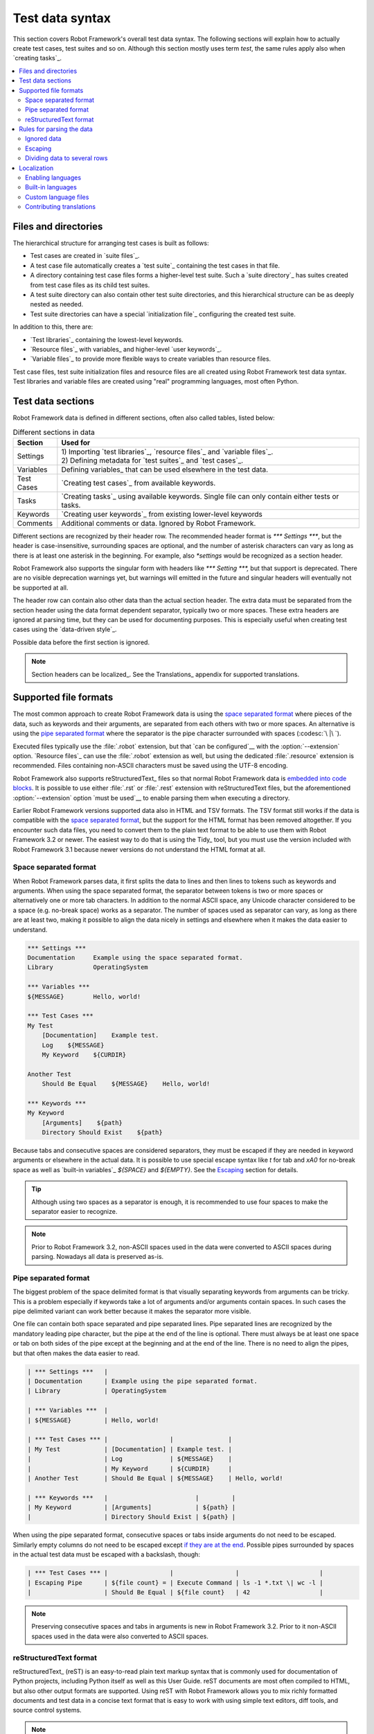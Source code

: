 Test data syntax
================

This section covers Robot Framework's overall test data syntax. The following
sections will explain how to actually create test cases, test suites and so on.
Although this section mostly uses term *test*, the same rules apply also
when `creating tasks`_.

.. contents::
   :depth: 2
   :local:

Files and directories
---------------------

The hierarchical structure for arranging test cases is built as follows:

- Test cases are created in `suite files`_.
- A test case file automatically creates a `test suite`_ containing
  the test cases in that file.
- A directory containing test case files forms a higher-level test
  suite. Such a `suite directory`_ has suites created from test
  case files as its child test suites.
- A test suite directory can also contain other test suite directories,
  and this hierarchical structure can be as deeply nested as needed.
- Test suite directories can have a special `initialization file`_
  configuring the created test suite.

In addition to this, there are:

- `Test libraries`_ containing the lowest-level keywords.
- `Resource files`_ with variables_ and higher-level `user keywords`_.
- `Variable files`_ to provide more flexible ways to create variables
  than resource files.

Test case files, test suite initialization files and resource files are
all created using Robot Framework test data syntax. Test libraries and
variable files are created using "real" programming languages, most
often Python.

.. _test data tables:

Test data sections
------------------

Robot Framework data is defined in different sections, often also
called tables, listed below:

.. table:: Different sections in data
   :class: tabular

   +------------+--------------------------------------------+
   |   Section  |                 Used for                   |
   +============+============================================+
   | Settings   | | 1) Importing `test libraries`_,          |
   |            |   `resource files`_ and `variable files`_. |
   |            | | 2) Defining metadata for `test suites`_  |
   |            |   and `test cases`_.                       |
   +------------+--------------------------------------------+
   | Variables  | Defining variables_ that can be used       |
   |            | elsewhere in the test data.                |
   +------------+--------------------------------------------+
   | Test Cases | `Creating test cases`_ from available      |
   |            | keywords.                                  |
   +------------+--------------------------------------------+
   | Tasks      | `Creating tasks`_ using available          |
   |            | keywords. Single file can only contain     |
   |            | either tests or tasks.                     |
   +------------+--------------------------------------------+
   | Keywords   | `Creating user keywords`_ from existing    |
   |            | lower-level keywords                       |
   +------------+--------------------------------------------+
   | Comments   | Additional comments or data. Ignored by    |
   |            | Robot Framework.                           |
   +------------+--------------------------------------------+

Different sections are recognized by their header row. The recommended
header format is `*** Settings ***`, but the header is case-insensitive,
surrounding spaces are optional, and the number of asterisk characters can
vary as long as there is at least one asterisk in the beginning. For example,
also `*settings` would be recognized as a section header.

Robot Framework also supports the singular form with headers like
`*** Setting ***,` but that support is deprecated. There are no visible
deprecation warnings yet, but warnings will emitted in the future and
singular headers will eventually not be supported at all.

The header row can contain also other data than the actual section header.
The extra data must be separated from the section header using the data
format dependent separator, typically two or more spaces. These extra headers
are ignored at parsing time, but they can be used for documenting
purposes. This is especially useful when creating test cases using the
`data-driven style`_.

Possible data before the first section is ignored.

.. note:: Section headers can be localized_. See the Translations_ appendix for
          supported translations.

Supported file formats
----------------------

The most common approach to create Robot Framework data is using the
`space separated format`_ where pieces of the data, such as keywords
and their arguments, are separated from each others with two or more spaces.
An alternative is using the `pipe separated format`_ where the separator is
the pipe character surrounded with spaces (:codesc:`\ |\ `).

Executed files typically use the :file:`.robot` extension, but that `can be
configured`__ with the :option:`--extension` option. `Resource files`_
can use the :file:`.robot` extension as well, but using the dedicated
:file:`.resource` extension is recommended. Files containing non-ASCII
characters must be saved using the UTF-8 encoding.

Robot Framework also supports reStructuredText_ files so that normal
Robot Framework data is `embedded into code blocks`__. It is possible to
use either :file:`.rst` or :file:`.rest` extension with reStructuredText
files, but the aforementioned :option:`--extension` option `must be used`__
to enable parsing them when executing a directory.

Earlier Robot Framework versions supported data also in HTML and TSV formats.
The TSV format still works if the data is compatible with the `space separated
format`_, but the support for the HTML format has been removed altogether.
If you encounter such data files, you need to convert them to the plain text
format to be able to use them with Robot Framework 3.2 or newer. The easiest
way to do that is using the Tidy_ tool, but you must use the version included
with Robot Framework 3.1 because newer versions do not understand the HTML
format at all.

__ `Selecting files to parse`_
__ `reStructuredText format`_
__ `Selecting files to parse`_

.. _space separated plain text format:

Space separated format
~~~~~~~~~~~~~~~~~~~~~~

When Robot Framework parses data, it first splits the data to lines and then
lines to tokens such as keywords and arguments. When using the space
separated format, the separator between tokens is two or more spaces or
alternatively one or more tab characters. In addition to the normal ASCII
space, any Unicode character considered to be a space (e.g. no-break space)
works as a separator. The number of spaces used as separator can vary, as
long as there are at least two, making it possible to align the data nicely
in settings and elsewhere when it makes the data easier to understand.

.. sourcecode:: robotframework

   *** Settings ***
   Documentation     Example using the space separated format.
   Library           OperatingSystem

   *** Variables ***
   ${MESSAGE}        Hello, world!

   *** Test Cases ***
   My Test
       [Documentation]    Example test.
       Log    ${MESSAGE}
       My Keyword    ${CURDIR}

   Another Test
       Should Be Equal    ${MESSAGE}    Hello, world!

   *** Keywords ***
   My Keyword
       [Arguments]    ${path}
       Directory Should Exist    ${path}

Because tabs and consecutive spaces are considered separators, they must
be escaped if they are needed in keyword arguments or elsewhere
in the actual data. It is possible to use special escape syntax like
`\t` for tab and `\xA0` for no-break space as well as `built-in variables`_
`${SPACE}` and `${EMPTY}`. See the Escaping_ section for details.

.. tip:: Although using two spaces as a separator is enough, it is recommended
         to use four spaces to make the separator easier to recognize.

.. note:: Prior to Robot Framework 3.2, non-ASCII spaces used in the data
          were converted to ASCII spaces during parsing. Nowadays all data
          is preserved as-is.

Pipe separated format
~~~~~~~~~~~~~~~~~~~~~

The biggest problem of the space delimited format is that visually
separating keywords from arguments can be tricky. This is a problem
especially if keywords take a lot of arguments and/or arguments
contain spaces. In such cases the pipe delimited variant can
work better because it makes the separator more visible.

One file can contain both space separated and pipe separated lines.
Pipe separated lines are recognized by the mandatory leading pipe character,
but the pipe at the end of the line is optional. There must always be at
least one space or tab on both sides of the pipe except at the beginning and
at the end of the line. There is no need to align the pipes, but that often
makes the data easier to read.

.. sourcecode:: robotframework

   | *** Settings ***   |
   | Documentation      | Example using the pipe separated format.
   | Library            | OperatingSystem

   | *** Variables ***  |
   | ${MESSAGE}         | Hello, world!

   | *** Test Cases *** |                 |               |
   | My Test            | [Documentation] | Example test. |
   |                    | Log             | ${MESSAGE}    |
   |                    | My Keyword      | ${CURDIR}     |
   | Another Test       | Should Be Equal | ${MESSAGE}    | Hello, world!

   | *** Keywords ***   |                        |         |
   | My Keyword         | [Arguments]            | ${path} |
   |                    | Directory Should Exist | ${path} |

When using the pipe separated format, consecutive spaces or tabs inside
arguments do not need to be escaped. Similarly empty columns do not need
to be escaped except `if they are at the end`__. Possible pipes surrounded by
spaces in the actual test data must be escaped with a backslash, though:

.. sourcecode:: robotframework

   | *** Test Cases *** |                 |                 |                      |
   | Escaping Pipe      | ${file count} = | Execute Command | ls -1 *.txt \| wc -l |
   |                    | Should Be Equal | ${file count}   | 42                   |

__ Escaping_

.. note:: Preserving consecutive spaces and tabs in arguments is new
          in Robot Framework 3.2. Prior to it non-ASCII spaces used in
          the data were also converted to ASCII spaces.

reStructuredText format
~~~~~~~~~~~~~~~~~~~~~~~

reStructuredText_ (reST) is an easy-to-read plain text markup syntax that
is commonly used for documentation of Python projects, including Python itself
as well as this User Guide. reST documents are most often compiled to HTML,
but also other output formats are supported. Using reST with Robot Framework
allows you to mix richly formatted documents and test data in a concise text
format that is easy to work with using simple text editors, diff tools, and
source control systems.

.. note:: Using reStructuredText_ files with Robot Framework requires the
          Python docutils_ module to be installed.

When using Robot Framework with reStructuredText files, normal Robot Framework
data is embedded to so called code blocks. In standard reST code blocks are
marked using the `code` directive, but Robot Framework supports also
`code-block` or `sourcecode` directives used by the Sphinx_ tool.

.. sourcecode:: rest

    reStructuredText example
    ------------------------

    This text is outside code blocks and thus ignored.

    .. code:: robotframework

       *** Settings ***
       Documentation    Example using the reStructuredText format.
       Library          OperatingSystem

       *** Variables ***
       ${MESSAGE}       Hello, world!

       *** Test Cases ***
       My Test
           [Documentation]    Example test.
           Log    ${MESSAGE}
           My Keyword    ${CURDIR}

       Another Test
           Should Be Equal    ${MESSAGE}    Hello, world!

    Also this text is outside code blocks and ignored. Code blocks not
    containing Robot Framework data are ignored as well.

    .. code:: robotframework

       # Both space and pipe separated formats are supported.

       | *** Keywords ***  |                        |         |
       | My Keyword        | [Arguments]            | ${path} |
       |                   | Directory Should Exist | ${path} |

    .. code:: python

       # This code block is ignored.
       def example():
           print('Hello, world!')

Robot Framework supports reStructuredText files using both :file:`.rst` and
:file:`.rest` extension. When executing a directory containing reStucturedText
files, the :option:`--extension` option must be used to explicitly tell that
`these files should be parsed`__.

__ `Selecting files to parse`_

When Robot Framework parses reStructuredText files, errors below level
`SEVERE` are ignored to avoid noise about possible non-standard directives
and other such markup. This may hide also real errors, but they can be seen
when processing files using reStructuredText tooling normally.

Rules for parsing the data
--------------------------

.. _comment:

Ignored data
~~~~~~~~~~~~

When Robot Framework parses the test data files, it ignores:

- All data before the first `test data section`__.
- Data in the `Comments`__ section.
- All empty rows.
- All empty cells at the end of rows when using the `pipe separated format`_.
- All single backslashes (:codesc:`\\`) when not used for escaping_.
- All characters following the hash character (`#`), when it is the first
  character of a cell. This means that hash marks can be used to enter
  comments in the test data.

When Robot Framework ignores some data, this data is not available in
any resulting reports and, additionally, most tools used with Robot
Framework also ignore them. To add information that is visible in
Robot Framework outputs, place it to the documentation or other metadata of
test cases or suites, or log it with the BuiltIn_ keywords :name:`Log` or
:name:`Comment`.

__ `Test data sections`_
__ `Test data sections`_

Escaping
~~~~~~~~

The escape character in Robot Framework test data is the backslash
(:codesc:`\\`) and additionally `built-in variables`_ `${EMPTY}` and `${SPACE}`
can often be used for escaping. Different escaping mechanisms are
discussed in the sections below.

Escaping special characters
'''''''''''''''''''''''''''

The backslash character can be used to escape special characters
so that their literal values are used.

.. table:: Escaping special characters
   :class: tabular

   ===========  ================================================================  ==============================
    Character                              Meaning                                           Examples
   ===========  ================================================================  ==============================
   `\$`         Dollar sign, never starts a `scalar variable`_.                   `\${notvar}`
   `\@`         At sign, never starts a `list variable`_.                         `\@{notvar}`
   `\&`         Ampersand, never starts a `dictionary variable`_.                 `\&{notvar}`
   `\%`         Percent sign, never starts an `environment variable`_.            `\%{notvar}`
   `\#`         Hash sign, never starts a comment_.                               `\# not comment`
   `\=`         Equal sign, never part of `named argument syntax`_.               `not\=named`
   `\|`         Pipe character, not a separator in the `pipe separated format`_.  `ls -1 *.txt \| wc -l`
   `\\`         Backslash character, never escapes anything.                      `c:\\temp, \\${var}`
   ===========  ================================================================  ==============================

.. _escape sequence:
.. _escape sequences:

Forming escape sequences
''''''''''''''''''''''''

The backslash character also allows creating special escape sequences that are
recognized as characters that would otherwise be hard or impossible to create
in the test data.

.. table:: Escape sequences
   :class: tabular

   =============  ====================================  ============================
      Sequence                  Meaning                           Examples
   =============  ====================================  ============================
   `\n`           Newline character.                    `first line\n2nd line`
   `\r`           Carriage return character             `text\rmore text`
   `\t`           Tab character.                        `text\tmore text`
   `\xhh`         Character with hex value `hh`.        `null byte: \x00, ä: \xE4`
   `\uhhhh`       Character with hex value `hhhh`.      `snowman: \u2603`
   `\Uhhhhhhhh`   Character with hex value `hhhhhhhh`.  `love hotel: \U0001f3e9`
   =============  ====================================  ============================

.. note:: All strings created in the test data, including characters like
          `\x02`, are Unicode and must be explicitly converted to
          byte strings if needed. This can be done, for example, using
          :name:`Convert To Bytes` or :name:`Encode String To Bytes` keywords
          in BuiltIn_ and String_ libraries, respectively, or with
          something like `value.encode('UTF-8')` in Python code.

.. note:: If invalid hexadecimal values are used with `\x`, `\u`
          or `\U` escapes, the end result is the original value without
          the backslash character. For example, `\xAX` (not hex) and
          `\U00110000` (too large value) result with `xAX`
          and `U00110000`, respectively. This behavior may change in
          the future, though.

.. note:: `Built-in variable`_ `${\n}` can be used if operating system
          dependent line terminator is needed (`\r\n` on Windows and
          `\n` elsewhere).

Handling empty values
'''''''''''''''''''''

When using the `space separated format`_, the number of spaces used as
a separator can vary and thus empty values cannot be recognized unless they
are escaped. Empty cells can be escaped either with the backslash character
or with `built-in variable`_ `${EMPTY}`. The latter is typically recommended
as it is easier to understand.

.. sourcecode:: robotframework

   *** Test Cases ***
   Using backslash
       Do Something    first arg    \
       Do Something    \            second arg

   Using ${EMPTY}
       Do Something    first arg    ${EMPTY}
       Do Something    ${EMPTY}     second arg

When using the `pipe separated format`_, empty values need to be escaped
only when they are at the end of the row:

.. sourcecode:: robotframework

   | *** Test Cases *** |              |           |            |
   | Using backslash    | Do Something | first arg | \          |
   |                    | Do Something |           | second arg |
   |                    |              |           |            |
   | Using ${EMPTY}     | Do Something | first arg | ${EMPTY}   |
   |                    | Do Something |           | second arg |

Handling spaces
'''''''''''''''

Spaces, especially consecutive spaces, as part of arguments for keywords or
needed otherwise are problematic for two reasons:

- Two or more consecutive spaces is considered a separator when using the
  `space separated format`_.
- Leading and trailing spaces are ignored when using the
  `pipe separated format`_.

In these cases spaces need to be escaped. Similarly as when escaping empty
values, it is possible to do that either by using the backslash character or
by using the `built-in variable`_ `${SPACE}`.

.. table:: Escaping spaces examples
   :class: tabular

   ==================================  ==================================  ==================================
        Escaping with backslash             Escaping with `${SPACE}`                      Notes
   ==================================  ==================================  ==================================
   :codesc:`\\ leading space`          `${SPACE}leading space`
   :codesc:`trailing space \\`         `trailing space${SPACE}`            Backslash must be after the space.
   :codesc:`\\ \\`                     `${SPACE}`                          Backslash needed on both sides.
   :codesc:`consecutive \\ \\ spaces`  `consecutive${SPACE * 3}spaces`     Using `extended variable syntax`_.
   ==================================  ==================================  ==================================

As the above examples show, using the `${SPACE}` variable often makes the
test data easier to understand. It is especially handy in combination with
the `extended variable syntax`_ when more than one space is needed.

Dividing data to several rows
~~~~~~~~~~~~~~~~~~~~~~~~~~~~~

If there is more data than readily fits a row, it is possible to split it
and start continuing rows with ellipsis (`...`). Ellipses can be indented
to match the indentation of the starting row and they must always be followed
by the normal test data separator.

In most places split lines have exact same semantics as lines that are not
split. Exceptions to this rule are suite__, test__ and keyword__ documentation
as well `suite metadata`__. With them split values are automatically
`joined together with the newline character`__ to ease creating multiline
values.

The `...` syntax allows also splitting variables in the `Variable section`_.
When long scalar variables (e.g. `${STRING}`) are split to multiple rows,
the final value is got by concatenating the rows together. The separator is
a space by default, but that can be changed by starting the value with
`SEPARATOR=<sep>`.

Splitting lines is illustrated in the following two examples containing
exactly same data without and with splitting.

__ `Suite documentation`_
__ `Test case documentation`_
__ `User keyword documentation`_
__ `Free suite metadata`_
__ `Newlines`_

.. sourcecode:: robotframework

   *** Settings ***
   Documentation      Here we have documentation for this suite.\nDocumentation is often quite long.\n\nIt can also contain multiple paragraphs.
   Default Tags       default tag 1    default tag 2    default tag 3    default tag 4    default tag 5

   *** Variables ***
   ${STRING}          This is a long string. It has multiple sentences. It does not have newlines.
   ${MULTILINE}       This is a long multiline string.\nThis is the second line.\nThis is the third and the last line.
   @{LIST}            this     list     is    quite    long     and    items in it can also be long
   &{DICT}            first=This value is pretty long.    second=This value is even longer. It has two sentences.

   *** Test Cases ***
   Example
       [Tags]    you    probably    do    not    have    this    many    tags    in    real    life
       Do X    first argument    second argument    third argument    fourth argument    fifth argument    sixth argument
       ${var} =    Get X    first argument passed to this keyword is pretty long    second argument passed to this keyword is long too

.. sourcecode:: robotframework

   *** Settings ***
   Documentation      Here we have documentation for this suite.
   ...                Documentation is often quite long.
   ...
   ...                It can also contain multiple paragraphs.
   Default Tags       default tag 1    default tag 2    default tag 3
   ...                default tag 4    default tag 5

   *** Variables ***
   ${STRING}          This is a long string.
   ...                It has multiple sentences.
   ...                It does not have newlines.
   ${MULTILINE}       SEPARATOR=\n
   ...                This is a long multiline string.
   ...                This is the second line.
   ...                This is the third and the last line.
   @{LIST}            this     list     is      quite    long     and
   ...                items in it can also be long
   &{DICT}            first=This value is pretty long.
   ...                second=This value is even longer. It has two sentences.

   *** Test Cases ***
   Example
       [Tags]    you    probably    do    not    have    this    many
       ...       tags    in    real    life
       Do X    first argument    second argument    third argument
       ...    fourth argument    fifth argument    sixth argument
       ${var} =    Get X
       ...    first argument passed to this keyword is pretty long
       ...    second argument passed to this keyword is long too

Localization
------------

Robot Framework localization efforts were started in Robot Framework 6.0
that allowed translation of `section headers`_, settings_,
`Given/When/Then prefixes`__ used in Behavior Driven Development (BDD), and
`true and false strings`__ used in automatic Boolean argument conversion.
The plan is to extend localization support in the future, for example,
to log and report and possibly also to control structures.

This section explains how to `activate languages`__, what `built-in languages`_
are supported, how to create `custom language files`_ and how new translations
can be contributed__.

__ `Enabling languages`_
__ `Behavior-driven style`_
__ `Supported conversions`_
__ `Contributing translations`_

Enabling languages
~~~~~~~~~~~~~~~~~~

Using command line option
'''''''''''''''''''''''''

The main mechanism to activate languages is specifying them from the command line
using the :option:`--language` option. When enabling `built-in languages`_,
it is possible to use either the language name like `Finnish` or the language
code like `fi`. Both names and codes are case and space insensitive and also
the hyphen (`-`) is ignored. To enable multiple languages, the
:option:`--language` option needs to be used multiple times::

    robot --language Finnish testit.robot
    robot --language pt --language ptbr testes.robot

The same :option:`--language` option is also used when activating
`custom language files`_. With them the value can be either a path to the file or,
if the file is in the `module search path`_, the module name::

    robot --language Custom.py tests.robot
    robot --language MyLang tests.robot

For backwards compatibility reasons, and to support partial translations,
English is always activated automatically. Future versions may allow disabling
it.

Pre-file configuration
''''''''''''''''''''''

It is also possible to enable languages directly in data files by having
a line `Language: <value>` (case-insensitive) before any of the section
headers. The value after the colon is interpreted the same way as with
the :option:`--language` option::

    Language: Finnish

    *** Asetukset ***
    Dokumentaatio        Example using Finnish.

If there is a need to enable multiple languages, the `Language:` line
can be repeated. These configuration lines cannot be in comments so something like
`# Language: Finnish` has no effect.

Due to technical limitations, the per-file language configuration affects also
parsing subsequent files as well as the whole execution. This
behavior is likely to change in the future and *should not* be relied upon.
If you use per-file configuration, use it with all files or enable languages
globally with the :option:`--language` option.

Built-in languages
~~~~~~~~~~~~~~~~~~

The following languages are supported out-of-the-box. Click the language name
to see the actual translations:

.. START GENERATED CONTENT
.. Generated by translations.py used by ug2html.py.

- `Bulgarian (bg)`_
- `Bosnian (bs)`_
- `Czech (cs)`_
- `German (de)`_
- `Spanish (es)`_
- `Finnish (fi)`_
- `French (fr)`_
- `Hindi (hi)`_
- `Italian (it)`_
- `Dutch (nl)`_
- `Polish (pl)`_
- `Portuguese (pt)`_
- `Brazilian Portuguese (pt-BR)`_
- `Romanian (ro)`_
- `Russian (ru)`_
- `Swedish (sv)`_
- `Thai (th)`_
- `Turkish (tr)`_
- `Ukrainian (uk)`_
- `Chinese Simplified (zh-CN)`_
- `Chinese Traditional (zh-TW)`_

.. END GENERATED CONTENT

All these translations have been provided by the awesome Robot Framework
community. If a language you are interested in is not included, you can
consider contributing__ it!

__ `Contributing translations`_

Custom language files
~~~~~~~~~~~~~~~~~~~~~

If a language you would need is not available as a built-in language, or you
want to create a totally custom language for some specific need, you can easily
create a custom language file. Language files are Python files that contain
one or more language definitions that are all loaded when the language file
is taken into use. Language definitions are created by extending the
`robot.api.Language` base class and overriding class attributes as needed:

.. sourcecode:: python

    from robot.api import Language


    class Example(Language):
        test_cases_header = 'Validations'
        tags_setting = 'Labels'
        given_prefixes = ['Assuming']
        true_strings = ['OK', '\N{THUMBS UP SIGN}']

Assuming the above code would be in file :file:`example.py`, a path to that
file or just the module name `example` could be used when the language file
is activated__.

The above example adds only some of the possible translations. That is fine
because English is automatically enabled anyway. Most values must be specified
as strings, but BDD prefixes and true/false strings allow more than one value
and must be given as lists. For more examples, see Robot Framework's internal
languages__ module that contains the `Language` class as well as all built-in
language definitions.

__ `Enabling languages`_
__ https://github.com/robotframework/robotframework/blob/master/src/robot/conf/languages.py

Contributing translations
~~~~~~~~~~~~~~~~~~~~~~~~~

If you want to add translation for a new language or enhance existing, head
to Crowdin__ that we use for collaboration. For more details, see the
separate Localization__ project, and for questions and free discussion join
the `#localization` channel on our Slack_.

__ https://robotframework.crowdin.com
__ https://github.com/MarketSquare/localization
